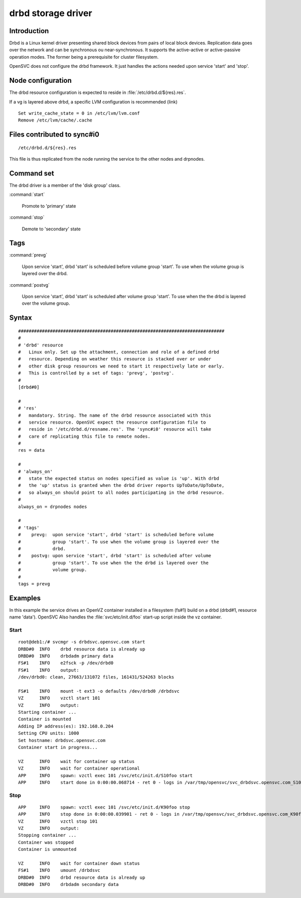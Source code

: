 drbd storage driver
*******************

Introduction
============

Drbd is a Linux kernel driver presenting shared block devices from pairs of local block devices. Replication data goes over the network and can be synchronous ou near-synchronous. It supports the active-active or active-passive operation modes. The former being a prerequisite for cluster filesystem.

OpenSVC does not configure the drbd framework. It just handles the actions needed upon service 'start' and 'stop'.

Node configuration
==================

The drbd resource configuration is expected to reside in :file:`/etc/drbd.d/${res}.res`.

If a vg is layered above drbd, a specific LVM configuration is recommended (link)

::

        Set write_cache_state = 0 in /etc/lvm/lvm.conf
        Remove /etc/lvm/cache/.cache

Files contributed to sync#i0
============================

::

        /etc/drbd.d/${res}.res

This file is thus replicated from the node running the service to the other nodes and drpnodes.

Command set
===========

The drbd driver is a member of the 'disk group' class.

:command:`start`

    Promote to 'primary' state

:command:`stop`

    Demote to 'secondary' state

Tags
====

:command:`prevg`

    Upon service 'start', drbd 'start' is scheduled before volume group 'start'. To use when the volume group is layered over the drbd.

:command:`postvg`

    Upon service 'start', drbd 'start' is scheduled after volume group 'start'. To use when the the drbd is layered over the volume group.

Syntax
======

::

        ##############################################################################
        #
        # 'drbd' resource
        #   Linux only. Set up the attachment, connection and role of a defined drbd
        #   resource. Depending on weather this resource is stacked over or under
        #   other disk group resources we need to start it respectively late or early.
        #   This is controlled by a set of tags: 'prevg', 'postvg'.
        #
        [drbd#0]
        
        #
        # 'res'
        #   mandatory. String. The name of the drbd resource associated with this
        #   service resource. OpenSVC expect the resource configuration file to
        #   reside in '/etc/drbd.d/resname.res'. The 'sync#i0' resource will take
        #   care of replicating this file to remote nodes.
        #
        res = data
        
        #
        # 'always_on'
        #   state the expected status on nodes specified as value is 'up'. With drbd
        #   the 'up' status is granted when the drbd driver reports UpToDate/UpToDate,
        #   so always_on should point to all nodes participating in the drbd resource.
        #
        always_on = drpnodes nodes
        
        #
        # 'tags'
        #    prevg:  upon service 'start', drbd 'start' is scheduled before volume
        #            group 'start'. To use when the volume group is layered over the
        #            drbd.
        #    postvg: upon service 'start', drbd 'start' is scheduled after volume
        #            group 'start'. To use when the the drbd is layered over the
        #            volume group.
        #
        tags = prevg

Examples
========

In this example the service drives an OpenVZ container installed in a filesystem (fs#1) build on a drbd (drbd#1, resource name 'data'). OpenSVC Also handles the :file:`svc/etc/init.d/foo` start-up script inside the vz container.

Start
-----

::

        root@deb1:/# svcmgr -s drbdsvc.opensvc.com start
        DRBD#0  INFO    drbd resource data is already up
        DRBD#0  INFO    drbdadm primary data
        FS#1    INFO    e2fsck -p /dev/drbd0
        FS#1    INFO    output:
        /dev/drbd0: clean, 27663/131072 files, 161431/524263 blocks
        
        FS#1    INFO    mount -t ext3 -o defaults /dev/drbd0 /drbdsvc
        VZ      INFO    vzctl start 101
        VZ      INFO    output:
        Starting container ...
        Container is mounted
        Adding IP address(es): 192.168.0.204
        Setting CPU units: 1000
        Set hostname: drbdsvc.opensvc.com
        Container start in progress...
        
        VZ      INFO    wait for container up status
        VZ      INFO    wait for container operational
        APP     INFO    spawn: vzctl exec 101 /svc/etc/init.d/S10foo start
        APP     INFO    start done in 0:00:00.068714 - ret 0 - logs in /var/tmp/opensvc/svc_drbdsvc.opensvc.com_S10foo.log

Stop
----

::

        APP     INFO    spawn: vzctl exec 101 /svc/etc/init.d/K90foo stop
        APP     INFO    stop done in 0:00:00.039901 - ret 0 - logs in /var/tmp/opensvc/svc_drbdsvc.opensvc.com_K90foo.log
        VZ      INFO    vzctl stop 101
        VZ      INFO    output:
        Stopping container ...
        Container was stopped
        Container is unmounted
        
        VZ      INFO    wait for container down status
        FS#1    INFO    umount /drbdsvc
        DRBD#0  INFO    drbd resource data is already up
        DRBD#0  INFO    drbdadm secondary data

